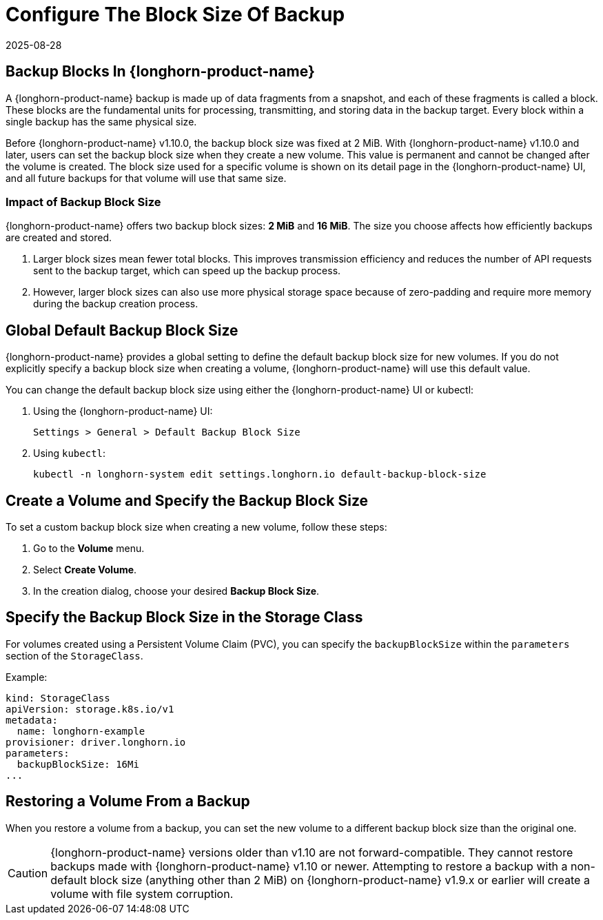 = Configure The Block Size Of Backup
:revdate: 2025-08-28
:page-revdate: {revdate}
:current-version: {page-component-version}

== Backup Blocks In {longhorn-product-name}

A {longhorn-product-name} backup is made up of data fragments from a snapshot, and each of these fragments is called a block. These blocks are the fundamental units for processing, transmitting, and storing data in the backup target. Every block within a single backup has the same physical size.

Before {longhorn-product-name} v1.10.0, the backup block size was fixed at 2 MiB. With {longhorn-product-name} v1.10.0 and later, users can set the backup block size when they create a new volume. This value is permanent and cannot be changed after the volume is created. The block size used for a specific volume is shown on its detail page in the {longhorn-product-name} UI, and all future backups for that volume will use that same size.

=== Impact of Backup Block Size

{longhorn-product-name} offers two backup block sizes: *2 MiB* and *16 MiB*. The size you choose affects how efficiently backups are created and stored.

. Larger block sizes mean fewer total blocks. This improves transmission efficiency and reduces the number of API requests sent to the backup target, which can speed up the backup process.
. However, larger block sizes can also use more physical storage space because of zero-padding and require more memory during the backup creation process.

== Global Default Backup Block Size

{longhorn-product-name} provides a global setting to define the default backup block size for new volumes. If you do not explicitly specify a backup block size when creating a volume, {longhorn-product-name} will use this default value.

You can change the default backup block size using either the {longhorn-product-name} UI or kubectl:

. Using the {longhorn-product-name} UI:
+
----
Settings > General > Default Backup Block Size
----

. Using `kubectl`:
+
[,bash]
----
kubectl -n longhorn-system edit settings.longhorn.io default-backup-block-size
----

== Create a Volume and Specify the Backup Block Size

To set a custom backup block size when creating a new volume, follow these steps:

. Go to the *Volume* menu.
. Select *Create Volume*.
. In the creation dialog, choose your desired *Backup Block Size*.

== Specify the Backup Block Size in the Storage Class

For volumes created using a Persistent Volume Claim (PVC), you can specify the `backupBlockSize` within the `parameters` section of the `StorageClass`.

Example:

[,yaml]
----
kind: StorageClass
apiVersion: storage.k8s.io/v1
metadata:
  name: longhorn-example
provisioner: driver.longhorn.io
parameters:
  backupBlockSize: 16Mi
...
----

== Restoring a Volume From a Backup

When you restore a volume from a backup, you can set the new volume to a different backup block size than the original one.

[CAUTION]
====
{longhorn-product-name} versions older than v1.10 are not forward-compatible. They cannot restore backups made with {longhorn-product-name} v1.10 or newer. Attempting to restore a backup with a non-default block size (anything other than 2 MiB) on {longhorn-product-name} v1.9.x or earlier will create a volume with file system corruption.
====
